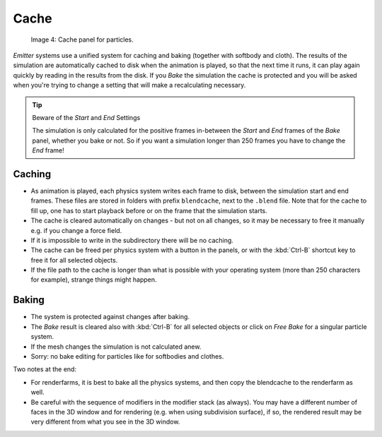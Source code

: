 
..    TODO/Review: {{review|partial=X|text=Some of the information is incorrect | fixes =
      [[User:Sascha Uncia/Doc:2.6/Manual/Physics/Particles/Cache And Bake|X]]
   {{wikiTask/Done}}
   }} .


*****
Cache
*****

.. figure:: /images/particlesystem_cachesettings.jpg

   Image 4: Cache panel for particles.


*Emitter* systems use a unified system for caching and baking (together with softbody and cloth).
The results of the simulation are automatically cached to disk when the animation is played,
so that the next time it runs, it can play again quickly by reading in the results from the disk.
If you *Bake* the simulation the cache is protected and you will be asked when you're
trying to change a setting that will make a recalculating necessary.


.. tip:: Beware of the *Start* and *End* Settings

   The simulation is only calculated for the positive frames in-between the *Start* and *End*
   frames of the *Bake* panel, whether you bake or not.
   So if you want a simulation longer than 250 frames you have to change the *End* frame!


Caching
=======

- As animation is played, each physics system writes each frame to disk,
  between the simulation start and end frames.
  These files are stored in folders with prefix ``blendcache``, next to the ``.blend`` file.
  Note that for the cache to fill up, one has to start playback before or on the frame that the simulation starts.
- The cache is cleared automatically on changes - but not on all changes,
  so it may be necessary to free it manually e.g. if you change a force field.
- If it is impossible to write in the subdirectory there will be no caching.
- The cache can be freed per physics system with a button in the panels,
  or with the :kbd:`Ctrl-B` shortcut key to free it for all selected objects.
- If the file path to the cache is longer than what is possible with your operating system
  (more than 250 characters for example), strange things might happen.


Baking
======

- The system is protected against changes after baking.
- The *Bake* result is cleared also with
  :kbd:`Ctrl-B` for all selected objects or click on *Free Bake* for a singular particle system.
- If the mesh changes the simulation is not calculated anew.
- Sorry: no bake editing for particles like for softbodies and clothes.


Two notes at the end:

- For renderfarms, it is best to bake all the physics systems,
  and then copy the blendcache to the renderfarm as well.
- Be careful with the sequence of modifiers in the modifier stack (as always).
  You may have a different number of faces in the 3D window and for rendering (e.g. when using subdivision surface),
  if so, the rendered result may be very different from what you see in the 3D window.


